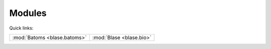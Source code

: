.. _blase:

=======
Modules
=======

Quick links:

.. list-table::

  * - :mod:`Batoms <blase.batoms>`
    - :mod:`Blase <blase.bio>`



